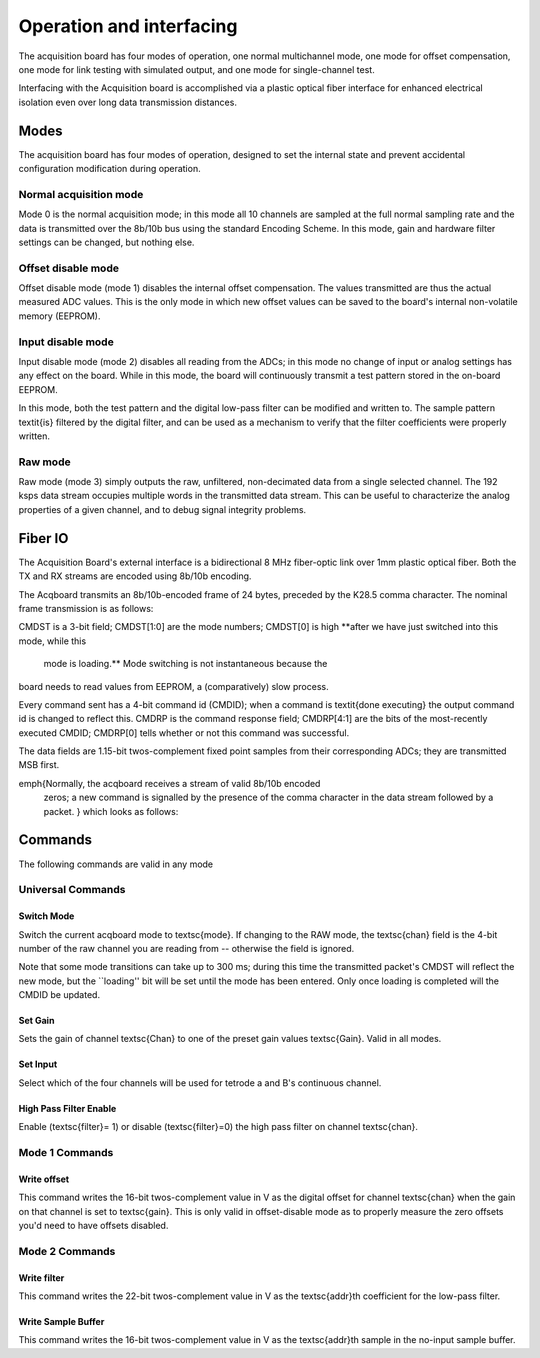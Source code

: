 *************************************
Operation and interfacing
*************************************

The acquisition board has four modes of operation, one normal
multichannel mode, one mode for offset compensation, one mode for link
testing with simulated output, and one mode for single-channel test.

Interfacing with the Acquisition board is accomplished via a plastic
optical fiber interface for enhanced electrical isolation even over
long data transmission distances.


Modes
=================
The acquisition board has four modes of operation, designed to set the
internal state and prevent accidental configuration modification
during operation.

Normal acquisition mode
------------------------------------
Mode 0 is the normal acquisition mode; in this mode all 10 channels
are sampled at the full normal sampling rate and the data is
transmitted over the 8b/10b bus using the standard Encoding Scheme. In
this mode, gain and hardware filter settings can be changed, but
nothing else.

Offset disable mode
-------------------

Offset disable mode (mode 1)  disables the internal offset compensation. The
values transmitted are thus the actual measured ADC values. This is
the only mode in which new offset values can be saved to the board's
internal non-volatile memory (EEPROM).

Input disable mode
------------------

Input disable mode (mode 2) disables all reading from the ADCs; in
this mode no change of input or analog settings has any effect on the
board. While in this mode, the board will continuously transmit a test
pattern stored in the on-board EEPROM.

In this mode, both the test pattern and the digital low-pass filter
can be modified and written to. The sample pattern \textit{is} filtered by
the digital filter, and can be used as a mechanism to verify that the
filter coefficients were properly written.

Raw mode
--------------------

Raw mode (mode 3) simply outputs the raw, unfiltered, non-decimated
data from a single selected channel. The 192 ksps data stream occupies
multiple words in the transmitted data stream. This can be useful to
characterize the analog properties of a given channel, and to debug
signal integrity problems.


Fiber IO
==========

The Acquisition Board's external interface is a bidirectional 8 MHz
fiber-optic link over  1mm plastic optical fiber. Both the TX
and RX streams are encoded using 8b/10b encoding.

The Acqboard transmits an 8b/10b-encoded frame of 24 bytes, preceded
by the K28.5 comma character. The nominal frame transmission is as
follows:

.. figure:: txpacket.svg
   :autoconvert:

CMDST is a 3-bit field; CMDST[1:0] are the mode numbers; CMDST[0] is
high **after we have just switched into this mode, while this
  mode is loading.** Mode switching is not instantaneous because the
board needs to read values from EEPROM, a (comparatively) slow
process.


Every command sent has a 4-bit command id (CMDID); when a command is
\textit{done executing} the output command id is changed to reflect
this. CMDRP is the command response field; CMDRP[4:1] are the bits of
the most-recently executed CMDID; CMDRP[0] tells whether or not this
command was successful.

The data fields are 1.15-bit twos-complement fixed point samples from
their corresponding ADCs; they are transmitted MSB first.

\emph{Normally, the acqboard receives a stream of valid 8b/10b encoded
  zeros; a new command is signalled by the presence of the comma
  character in the data stream followed by a packet. } which looks as follows:

.. figure:: rxpacket.svg
   :autoconvert:

Commands
============

The following commands are valid in any mode

Universal Commands
------------------

Switch Mode
^^^^^^^^^^^^

.. figure:: switchmode.cmd.svg
   :autoconvert:

Switch the current acqboard mode to \textsc{mode}. If changing to the
RAW mode, the \textsc{chan} field is the 4-bit number of the raw
channel you are reading from -- otherwise the field is ignored.

Note that some mode transitions can take up to 300 ms; during this
time the transmitted packet's CMDST will reflect the new mode, but the
``loading'' bit will be set until the mode has been entered. Only once
loading is completed will the CMDID be updated.

Set Gain
^^^^^^^^

.. figure:: setgain.cmd.svg
   :autoconvert:


Sets the gain of channel \textsc{Chan} to one of the preset gain
values \textsc{Gain}. Valid in all modes.

Set Input
^^^^^^^^^
.. figure:: setinput.cmd.svg
   :autoconvert:

Select which of the four channels will be used for tetrode a and B's
continuous channel.

High Pass Filter Enable
^^^^^^^^^^^^^^^^^^^^^^^

.. figure:: setfilter.cmd.svg
   :autoconvert:

Enable (\textsc{filter}= 1) or disable (\textsc{filter}=0) the high
pass filter on channel \textsc{chan}.


Mode 1 Commands
----------------

Write offset
^^^^^^^^^^^^^
.. figure:: writeos.cmd.svg
   :autoconvert:

This command writes the 16-bit twos-complement value in V as the
digital offset for channel \textsc{chan} when the gain on that channel
is set to \textsc{gain}. This is only valid in offset-disable mode as
to properly measure the zero offsets you'd need to have offsets
disabled.

Mode 2 Commands
----------------

Write filter
^^^^^^^^^^^^^
.. figure:: writefil.cmd.svg
   :autoconvert:

This command writes the 22-bit twos-complement value in V as the
\textsc{addr}th coefficient for the low-pass filter.

Write Sample Buffer
^^^^^^^^^^^^^^^^^^^
.. figure:: writesamp.cmd.svg
   :autoconvert:

This command writes the 16-bit twos-complement value in V as the
\textsc{addr}th sample in the no-input sample buffer.

